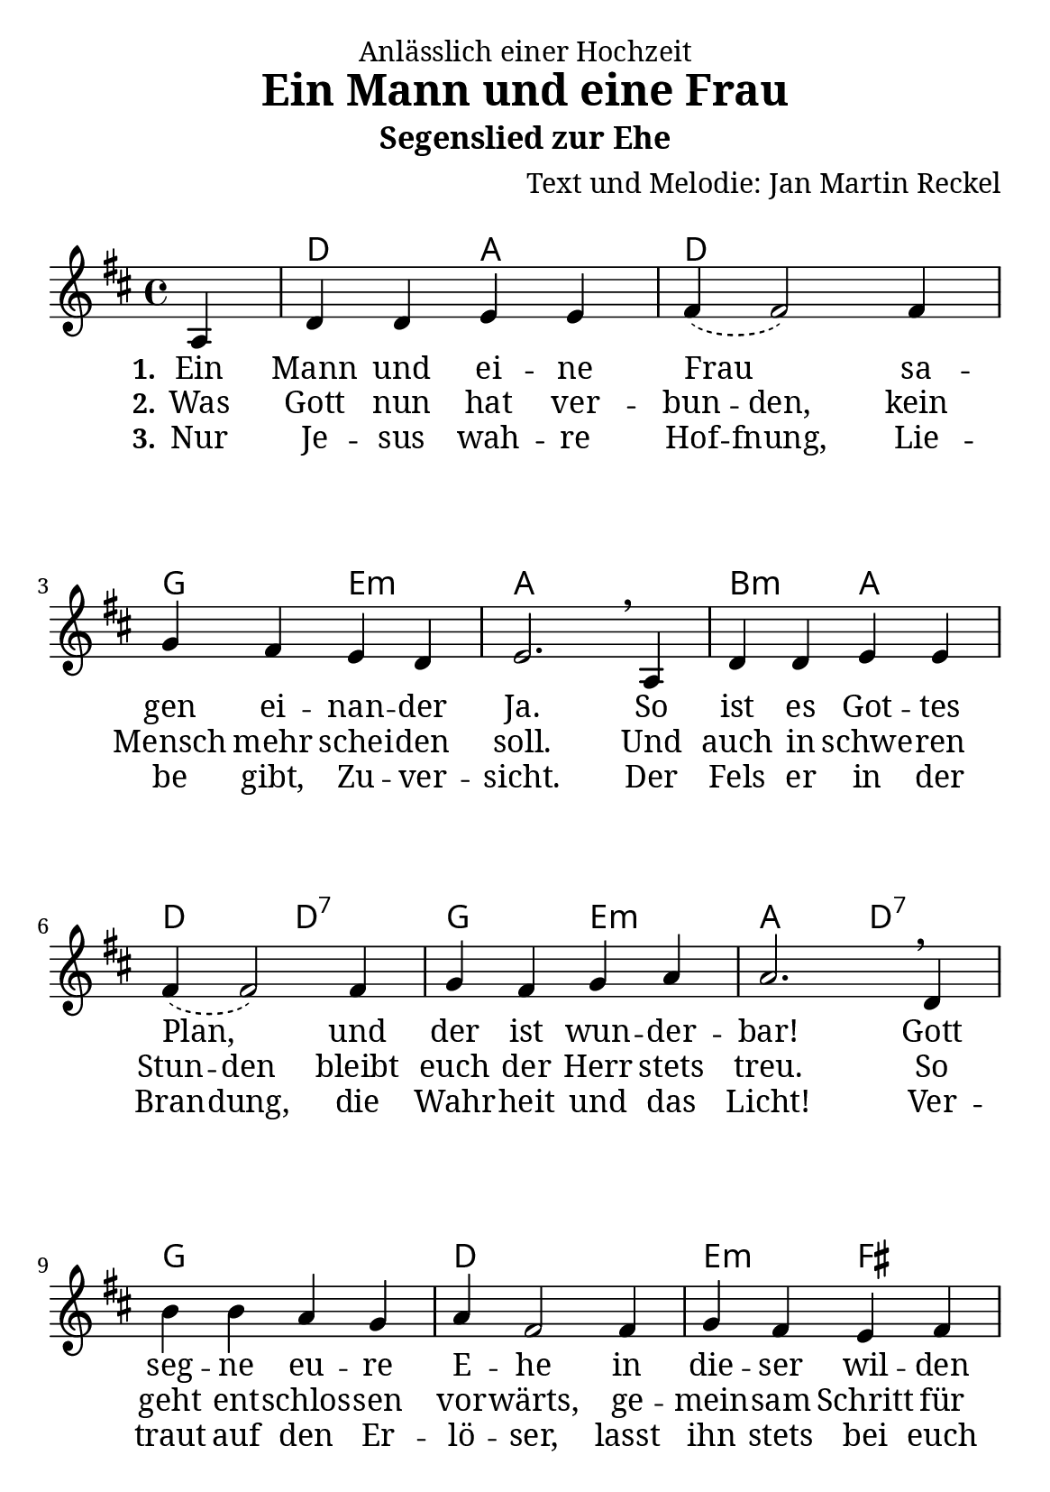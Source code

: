 \version "2.24.3"

\header {
  dedication = "Anlässlich einer Hochzeit"
  title = "Ein Mann und eine Frau"
  subtitle = "Segenslied zur Ehe"
  composer = "Text und Melodie: Jan Martin Reckel"
  % LilyPond-Standard-Tagline entfernen
  tagline = "Lizenzierung: MIT oder CC0"
}

global = {
  \key d \major
  \time 4/4
  \partial 4
}

\paper {
  #(set-paper-size "a5")
  
  indent = 0
  system-system-spacing.padding = #3
  markup-system-spacing.padding = #3
  
  myStaffSize = #20
  #(define fonts
  (make-pango-font-tree
   "Cambria"
   "Calibri"
   "Consolas"
   (/ myStaffSize 20)))
}

chordNames = \chordmode {
  \global
  % Akkorde folgen hier.
  \skip4 | d2 a | d1 | g2 e:m | a1 |
  b2:m a | d2 d:7 | g e:m | a2 d:7 |
  g1 | d | e2:m fis | b2:m d:7 |
  g1 | fis2:m b:m | e:m a | d2. 
}

sopranoVoice = \relative c' {
  \global
  \dynamicUp
  % Die Noten folgen hier.
  a4 | d d e e | \slurDashed fis4( fis2 ) fis4 | g fis e d | e2. \breathe 
  a,4 | d d e e | \slurDashed fis4( fis2 ) fis4 | g fis g a | a2. \breathe 
  d,4 | b' b a g | a4 fis2 fis4 | g fis e fis | d2. \breathe
  a'4 | b b a g | a4 d2\fermata fis,4 | g fis e d | d2. \bar "|."
}

verseOne = \lyricmode {
  \set stanza = "1."
  % Liedtext folgt hier.
  Ein Mann und ei -- ne Frau
  sa -- gen ei -- nan -- der Ja.
  So ist es Got -- tes Plan,
  und der ist wun -- der -- bar!
  Gott seg -- ne eu -- re E -- he 
  in die -- ser wil -- den Zeit.
  Auf dass sie fest be -- ste -- he,
  bis hin zur E -- wig -- keit.

}

verseTwo = \lyricmode {
  \set stanza = "2."
  % Liedtext folgt hier.
  Was Gott nun hat \set ignoreMelismata = ##t ver -- bun -- den, \unset ignoreMelismata 
  kein Mensch mehr schei -- den soll.
  Und auch in \set ignoreMelismata = ##t  schwe -- ren Stun -- den \unset ignoreMelismata
  bleibt euch der Herr stets treu.
  So geht ent -- schlos -- sen vor -- wärts, 
  ge -- mein -- sam Schritt für Schritt!
  In al -- len Le -- bens -- la -- gen 
  geht der Herr sel -- ber mit.
}

verseThree = \lyricmode {
  \set stanza = "3."
  % Liedtext folgt hier.
  Nur Je -- sus wah -- re \set ignoreMelismata = ##t Hof -- fnung, 
  Lie -- be gibt, Zu -- ver -- sicht.
  Der Fels er in der Bran -- dung, 
  die Wahr -- heit und das Licht!
  Ver -- traut auf den Er -- lö -- ser, 
  lasst ihn stets bei euch ein.
  Dann wird auch eu -- re E -- he 
  ein Ort des Se -- gens sein.
}

chordsPart = \new ChordNames \chordNames

sopranoVoicePart = \new Staff \with {
  midiInstrument = "choir aahs"
} { \sopranoVoice }
\addlyrics { \verseOne }
\addlyrics { \verseTwo }
\addlyrics { \verseThree }

\score {
  <<
    \chordsPart
    \sopranoVoicePart
  >>
  \layout { }
  \midi {
    \tempo 4=100
  }
}